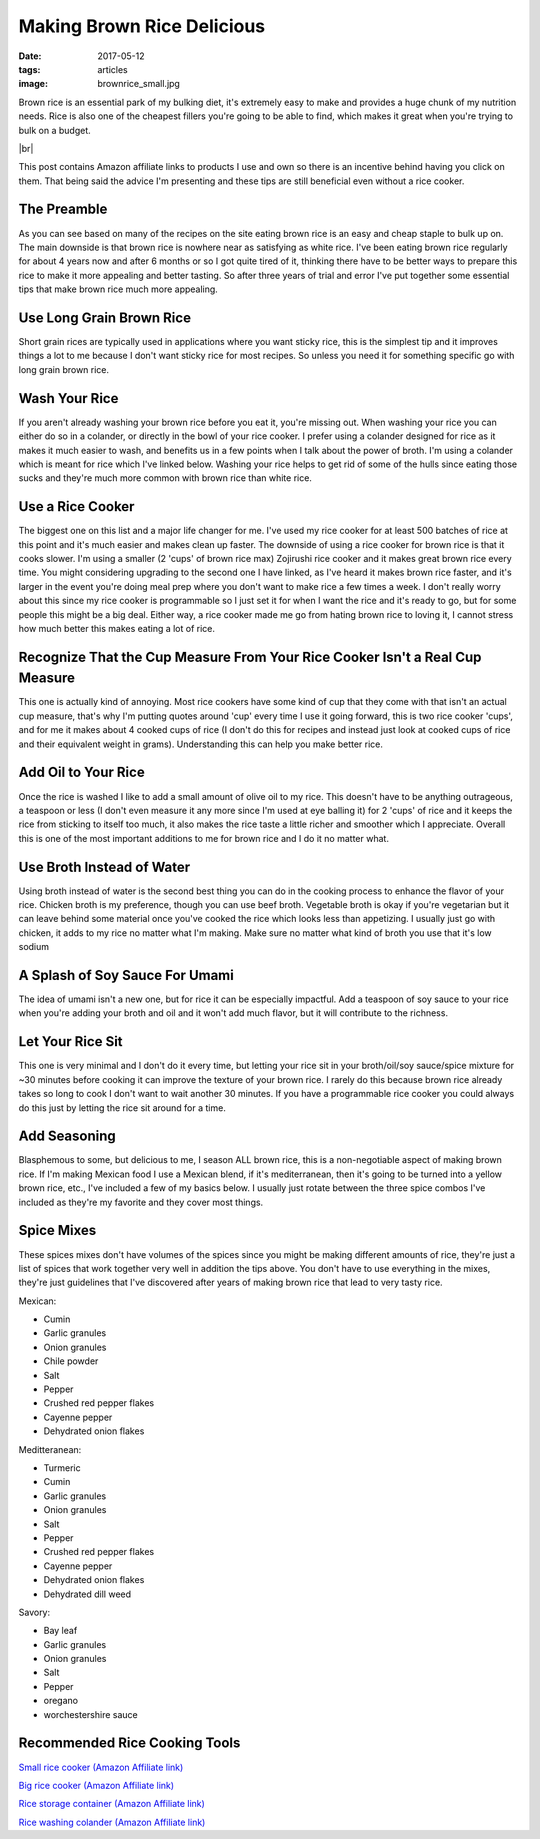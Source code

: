 Making Brown Rice Delicious
===========================
:date: 2017-05-12
:tags: articles
:image: brownrice_small.jpg

Brown rice is an essential park of my bulking diet, it's extremely easy to
make and provides a huge chunk of my nutrition needs. Rice is also one of
the cheapest fillers you're going to be able to find, which makes it great
when you're trying to bulk on a budget.

.. image:: images/brownrice_large.jpg
    :alt: Brown Rice
    :align: left

.. |br| raw:: html

    <br />

|br|


This post contains Amazon affiliate links to products I use and own so there
is an incentive behind having you click on them. That being said the advice
I'm presenting and these tips are still beneficial even without a rice cooker.

The Preamble
------------

As you can see based on many of the recipes on the site eating brown rice is
an easy and cheap staple to bulk up on. The main downside is that brown rice is
nowhere near as satisfying as white rice. I've been eating brown rice regularly
for about 4 years now and after 6 months or so I got quite tired of it,
thinking there have to be better ways to prepare this rice to make it more
appealing and better tasting. So after three years of trial and error I've put
together some essential tips that make brown rice much more appealing.

Use Long Grain Brown Rice
-------------------------

Short grain rices are typically used in applications where you want sticky
rice, this is the simplest tip and it improves things a lot to me because I
don't want sticky rice for most recipes. So unless you need it for something
specific go with long grain brown rice.

Wash Your Rice
--------------

If you aren't already washing your brown rice before you eat it, you're
missing out. When washing your rice you can either do so in a colander, or
directly in the bowl of your rice cooker. I prefer using a colander designed
for rice as it makes it much easier to wash, and benefits us in a few points
when I talk about the power of broth. I'm using a colander which is meant
for rice which I've linked below. Washing your rice helps to get rid of some
of the hulls since eating those sucks and they're much more common with brown
rice than white rice.

Use a Rice Cooker
-----------------

The biggest one on this list and a major life changer for me. I've used my
rice cooker for at least 500 batches of rice at this point and it's much
easier and makes clean up faster. The downside of using a rice cooker for
brown rice is that it cooks slower. I'm using a smaller (2 'cups' of brown
rice max) Zojirushi rice cooker and it makes great brown rice every time.
You might considering upgrading to the second one I have linked, as I've heard
it makes brown rice faster, and it's larger in the event you're doing meal
prep where you don't want to make rice a few times a week. I don't really
worry about this since my rice cooker is programmable so I just set it for
when I want the rice and it's ready to go, but for some people this might be
a big deal. Either way, a rice cooker made me go from hating brown rice to
loving it, I cannot stress how much better this makes eating a lot of rice.

Recognize That the Cup Measure From Your Rice Cooker Isn't a Real Cup Measure
-----------------------------------------------------------------------------

This one is actually kind of annoying. Most rice cookers have some kind of
cup that they come with that isn't an actual cup measure, that's why I'm
putting quotes around 'cup' every time I use it going forward, this is two
rice cooker 'cups', and for me it makes about 4 cooked cups of rice (I don't
do this for recipes and instead just look at cooked cups of rice and their
equivalent weight in grams). Understanding this can help you make better rice.

Add Oil to Your Rice
--------------------

Once the rice is washed I like to add a small amount of olive oil to my rice.
This doesn't have to be anything outrageous, a teaspoon or less (I don't even
measure it any more since I'm used at eye balling it) for 2 'cups' of rice
and it keeps the rice from sticking to itself too much, it also makes the rice
taste a little richer and smoother which I appreciate. Overall this is one of
the most important additions to me for brown rice and I do it no matter what.

Use Broth Instead of Water
--------------------------

Using broth instead of water is the second best thing you can do in the cooking
process to enhance the flavor of your rice. Chicken broth is my preference,
though you can use beef broth. Vegetable broth is okay if you're vegetarian but
it can leave behind some material once you've cooked the rice which looks less
than appetizing. I usually just go with chicken, it adds to my rice no matter
what I'm making. Make sure no matter what kind of broth you use that it's low
sodium

A Splash of Soy Sauce For Umami
-------------------------------

The idea of umami isn't a new one, but for rice it can be especially impactful.
Add a teaspoon of soy sauce to your rice when you're adding your broth and oil
and it won't add much flavor, but it will contribute to the richness.

Let Your Rice Sit
-----------------

This one is very minimal and I don't do it every time, but letting your rice
sit in your broth/oil/soy sauce/spice mixture for ~30 minutes before cooking it
can improve the texture of your brown rice. I rarely do this because brown rice
already takes so long to cook I don't want to wait another 30 minutes. If you
have a programmable rice cooker you could always do this just by letting the
rice sit around for a time.

Add Seasoning
-------------

Blasphemous to some, but delicious to me, I season ALL brown rice, this is a
non-negotiable aspect of making brown rice. If I'm making Mexican food I use
a Mexican blend, if it's mediterranean, then it's going to be turned into a
yellow brown rice, etc., I've included a few of my basics below. I usually just
rotate between the three spice combos I've included as they're my favorite
and they cover most things.


Spice Mixes
-----------

These spices mixes don't have volumes of the spices since you might be making
different amounts of rice, they're just a list of spices that work together
very well in addition the tips above. You don't have to use everything in the
mixes, they're just guidelines that I've discovered after years of making
brown rice that lead to very tasty rice.

Mexican:

- Cumin
- Garlic granules
- Onion granules
- Chile powder
- Salt
- Pepper
- Crushed red pepper flakes
- Cayenne pepper
- Dehydrated onion flakes


Meditteranean:

- Turmeric
- Cumin
- Garlic granules
- Onion granules
- Salt
- Pepper
- Crushed red pepper flakes
- Cayenne pepper
- Dehydrated onion flakes
- Dehydrated dill weed


Savory:

- Bay leaf
- Garlic granules
- Onion granules
- Salt
- Pepper
- oregano
- worchestershire sauce

Recommended Rice Cooking Tools
-------------------------------

`Small rice cooker (Amazon Affiliate link) <https://www.amazon.com/Zojirushi-NS-LHC05XT-Cooker-Warmer-Stainless/dp/B01EVHWNQQ/ref=as_li_ss_tl?ie=UTF8&linkCode=ll1&tag=bulkeats-20&linkId=d693219a87659abab9b5fc9740997dde>`_

`Big rice cooker (Amazon Affiliate link) <https://www.amazon.com/dp/B00VAG84O2/ref=as_li_ss_tl?ref=emc_b_5_t&linkCode=ll1&tag=bulkeats-20&linkId=6efc9771b0998a9a0166f23d3f035609>`_

`Rice storage container (Amazon Affiliate link) <https://www.amazon.com/dp/B000VJ08SY/ref=as_li_ss_tl?ie=UTF8&linkCode=ll1&tag=bulkeats-20&linkId=5cdd14afa69e4a61e491c830d90d2088>`_

`Rice washing colander (Amazon Affiliate link) <https://www.amazon.com/gp/product/B002641GCY/ref=as_li_ss_tl?ie=UTF8&psc=1&linkCode=ll1&tag=bulkeats-20&linkId=54e3da5db9cd0dc4a242720ad3177da0>`_
